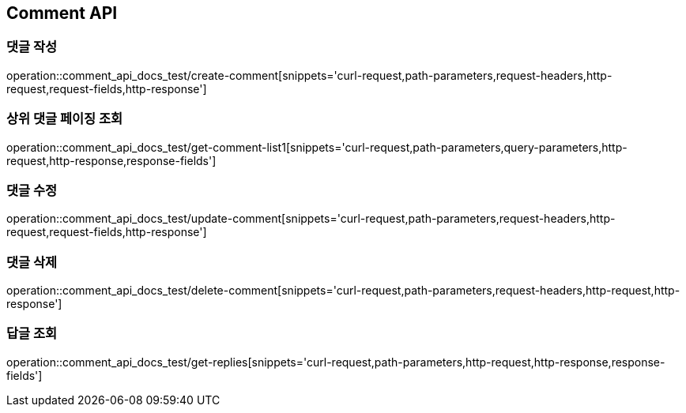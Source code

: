 [[Comment-API]]
== Comment API

[[Comment-댓글_작성]]
=== 댓글 작성
operation::comment_api_docs_test/create-comment[snippets='curl-request,path-parameters,request-headers,http-request,request-fields,http-response']

[[Comment-상위_댓글_페이징_조회]]
=== 상위 댓글 페이징 조회
operation::comment_api_docs_test/get-comment-list1[snippets='curl-request,path-parameters,query-parameters,http-request,http-response,response-fields']

[[Comment-댓글_수정]]
=== 댓글 수정
operation::comment_api_docs_test/update-comment[snippets='curl-request,path-parameters,request-headers,http-request,request-fields,http-response']

[[Comment-댓글_삭제]]
=== 댓글 삭제
operation::comment_api_docs_test/delete-comment[snippets='curl-request,path-parameters,request-headers,http-request,http-response']

[[Comment-답글_조회]]
=== 답글 조회
operation::comment_api_docs_test/get-replies[snippets='curl-request,path-parameters,http-request,http-response,response-fields']